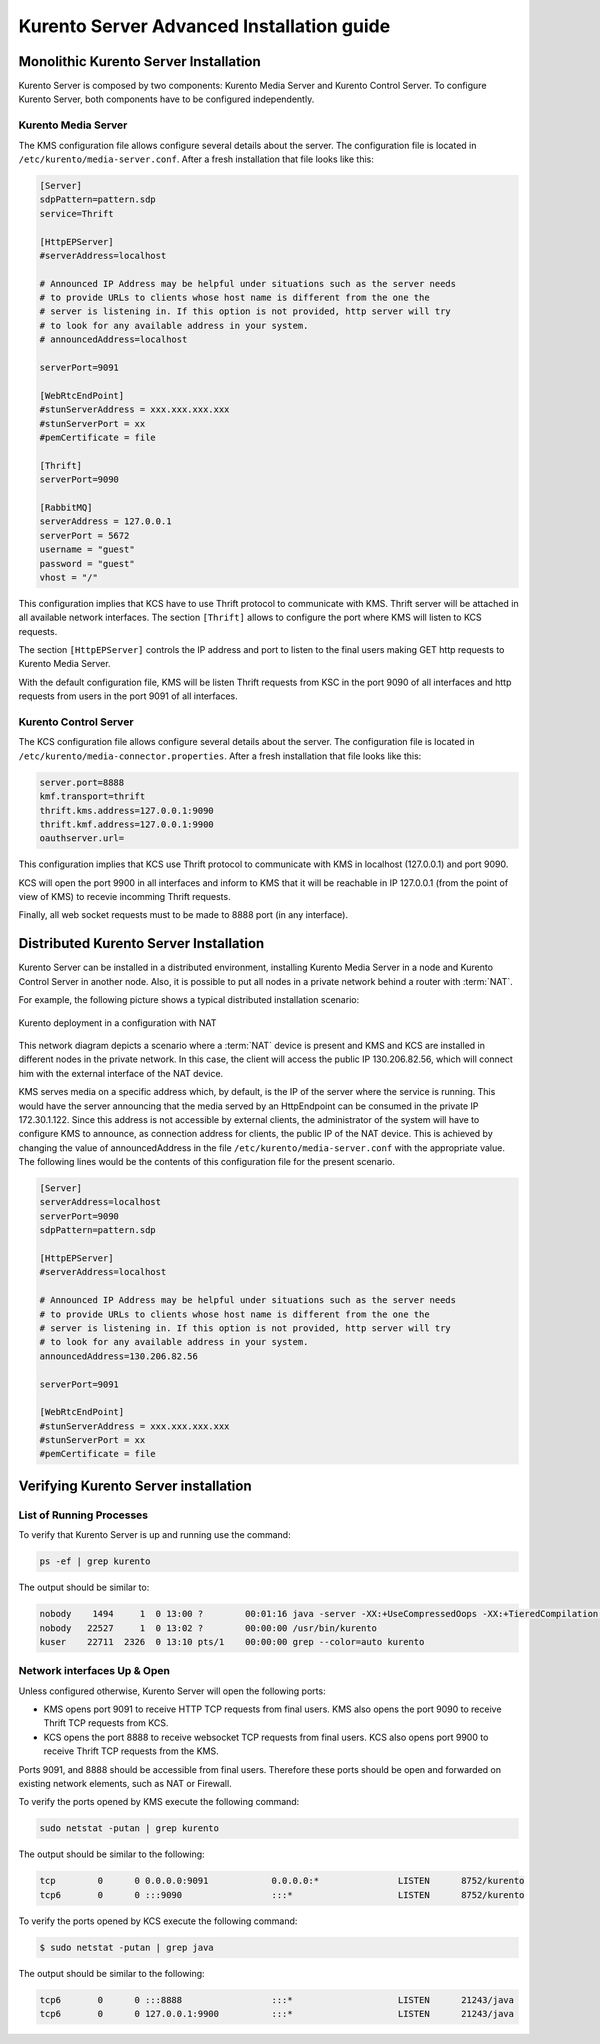 %%%%%%%%%%%%%%%%%%%%%%%%%%%%%%%%%%%%%%%%%%
Kurento Server Advanced Installation guide
%%%%%%%%%%%%%%%%%%%%%%%%%%%%%%%%%%%%%%%%%%

.. highlight:: bash

.. todo:: We have to explain all configuration options for Kurento Server in 
   some place in the documentation. Maybe this section have to be renamed to 
   "Kurento Server configuration" to include this information. 

Monolithic Kurento Server Installation
======================================

Kurento Server is composed by two components: Kurento Media Server and Kurento
Control Server. To configure Kurento Server, both components have to be
configured independently.

Kurento Media Server
--------------------

The KMS configuration file allows configure several details about the server.
The configuration file is located in ``/etc/kurento/media-server.conf``. After
a fresh installation that file looks like this:

.. sourcecode:: ini

    [Server]
    sdpPattern=pattern.sdp
    service=Thrift

    [HttpEPServer]
    #serverAddress=localhost

    # Announced IP Address may be helpful under situations such as the server needs
    # to provide URLs to clients whose host name is different from the one the
    # server is listening in. If this option is not provided, http server will try
    # to look for any available address in your system.
    # announcedAddress=localhost

    serverPort=9091

    [WebRtcEndPoint]
    #stunServerAddress = xxx.xxx.xxx.xxx
    #stunServerPort = xx
    #pemCertificate = file

    [Thrift]
    serverPort=9090

    [RabbitMQ]
    serverAddress = 127.0.0.1
    serverPort = 5672
    username = "guest"
    password = "guest"
    vhost = "/"

This configuration implies that KCS have to use Thrift protocol to communicate
with KMS. Thrift server will be attached in all available network interfaces.
The section ``[Thrift]`` allows to configure the port where KMS will listen to
KCS requests.

The section ``[HttpEPServer]`` controls the IP address and port to listen to the
final users making GET http requests to Kurento Media Server.

With the default configuration file, KMS will be listen Thrift requests from KSC
in the port 9090 of all interfaces and http requests from users in the port
9091 of all interfaces.


Kurento Control Server
----------------------

The KCS configuration file allows configure several details about the server.
The configuration file is located in
``/etc/kurento/media-connector.properties``. After a fresh installation that
file looks like this:

.. sourcecode:: properties

    server.port=8888
    kmf.transport=thrift 
    thrift.kms.address=127.0.0.1:9090
    thrift.kmf.address=127.0.0.1:9900 
    oauthserver.url=

This configuration implies that KCS use Thrift protocol to communicate with KMS
in localhost (127.0.0.1) and port 9090.

KCS will open the port 9900 in all interfaces and inform to KMS that it will be
reachable in IP 127.0.0.1 (from the point of view of KMS) to recevie incomming
Thrift requests.

Finally, all web socket requests must to be made to 8888 port (in any
interface).

Distributed Kurento Server Installation
=======================================

Kurento Server can be installed in a distributed environment, installing Kurento
Media Server in a node and Kurento Control Server in another node. Also, it is
possible to put all nodes in a private network behind a router with :term:`NAT`.

For example, the following picture shows a typical distributed installation
scenario:

.. figure:: images/Kurento_nat_deployment.png
   :width: 400px
   :align:   center
   :alt:     Network with NAT

   Kurento deployment in a configuration with NAT

This network diagram depicts a scenario where a :term:`NAT` device is present
and KMS and KCS are installed in different nodes in the private network. In
this case, the client will access the public IP 130.206.82.56, which will
connect him with the external interface of the NAT device.

KMS serves media on a specific address which, by default, is the IP of the
server where the service is running. This would have the server announcing that
the media served by an HttpEndpoint can be consumed in the private IP
172.30.1.122. Since this address is not accessible by external clients, the
administrator of the system will have to configure KMS to announce, as
connection address for clients, the public IP of the NAT device. This is
achieved by changing the value of announcedAddress in the file
``/etc/kurento/media-server.conf`` with the appropriate value. The following
lines would be the contents of this configuration file for the present scenario.

.. sourcecode:: ini

    [Server]
    serverAddress=localhost
    serverPort=9090
    sdpPattern=pattern.sdp

    [HttpEPServer]
    #serverAddress=localhost

    # Announced IP Address may be helpful under situations such as the server needs
    # to provide URLs to clients whose host name is different from the one the
    # server is listening in. If this option is not provided, http server will try
    # to look for any available address in your system.
    announcedAddress=130.206.82.56

    serverPort=9091

    [WebRtcEndPoint]
    #stunServerAddress = xxx.xxx.xxx.xxx
    #stunServerPort = xx
    #pemCertificate = file

Verifying Kurento Server installation
=====================================

List of Running Processes
-------------------------

To verify that Kurento Server is up and running use the command:

.. sourcecode:: shell

    ps -ef | grep kurento

The output should be similar to:

.. sourcecode:: shell

   nobody    1494     1  0 13:00 ?        00:01:16 java -server -XX:+UseCompressedOops -XX:+TieredCompilation -jar /var/lib/kurento/kmf-media-connector.jar --spring.config.location=/etc/kurento/media-connector.properties
   nobody   22527     1  0 13:02 ?        00:00:00 /usr/bin/kurento
   kuser    22711  2326  0 13:10 pts/1    00:00:00 grep --color=auto kurento

Network interfaces Up & Open
----------------------------

Unless configured otherwise, Kurento Server will open the following ports:

-  KMS opens port 9091 to receive HTTP TCP requests from final users. KMS
   also opens the port 9090 to receive Thrift TCP requests from KCS.
-  KCS opens the port 8888 to receive websocket TCP requests from final
   users. KCS also opens port 9900 to receive Thrift TCP requests from the KMS.

Ports 9091, and 8888 should be accessible from final users. Therefore these
ports should be open and forwarded on existing network elements, such as NAT or
Firewall.

To verify the ports opened by KMS execute the following command:

.. sourcecode:: shell

    sudo netstat -putan | grep kurento

The output should be similar to the following:

.. sourcecode:: shell

   tcp        0      0 0.0.0.0:9091            0.0.0.0:*               LISTEN      8752/kurento    
   tcp6       0      0 :::9090                 :::*                    LISTEN      8752/kurento 

To verify the ports opened by KCS execute the following command:

.. sourcecode:: shell

    $ sudo netstat -putan | grep java

The output should be similar to the following:

.. sourcecode:: shell

   tcp6       0      0 :::8888                 :::*                    LISTEN      21243/java      
   tcp6       0      0 127.0.0.1:9900          :::*                    LISTEN      21243/java   





